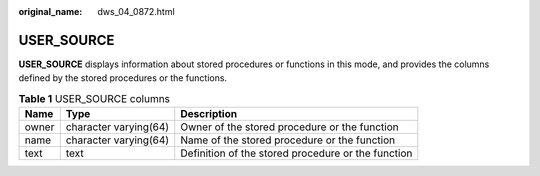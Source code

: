 :original_name: dws_04_0872.html

.. _dws_04_0872:

USER_SOURCE
===========

**USER_SOURCE** displays information about stored procedures or functions in this mode, and provides the columns defined by the stored procedures or the functions.

.. table:: **Table 1** USER_SOURCE columns

   +-------+-----------------------+----------------------------------------------------+
   | Name  | Type                  | Description                                        |
   +=======+=======================+====================================================+
   | owner | character varying(64) | Owner of the stored procedure or the function      |
   +-------+-----------------------+----------------------------------------------------+
   | name  | character varying(64) | Name of the stored procedure or the function       |
   +-------+-----------------------+----------------------------------------------------+
   | text  | text                  | Definition of the stored procedure or the function |
   +-------+-----------------------+----------------------------------------------------+

